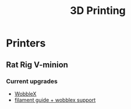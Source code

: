 :PROPERTIES:
:ID:       e599332d-c8fd-4a8a-96f2-cf6c770891e7
:END:
#+title: 3D Printing

* Printers
** Rat Rig V-minion
*** Current upgrades
- [[https://www.printables.com/model/675516-v-minion-wobblex-adapter][WobbleX]]
- [[https://www.printables.com/model/675495-v-minion-sfs-wobblex-cap][filament guide + wobblex support]]

